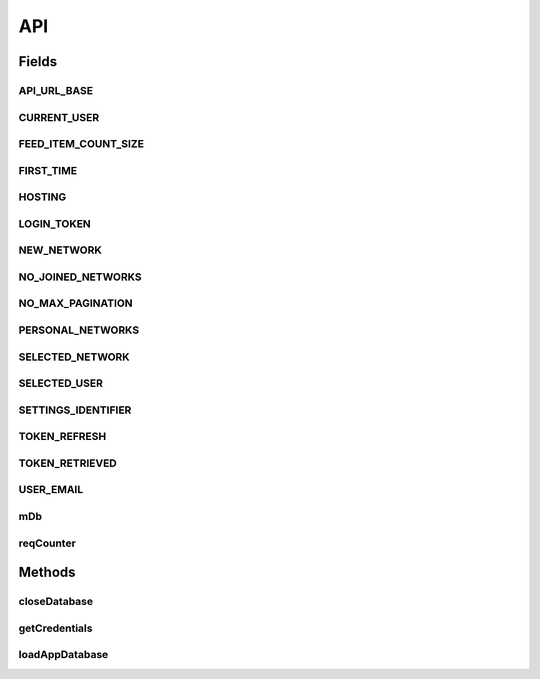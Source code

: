 .. java:import:: android.arch.persistence.room Room

.. java:import:: android.content Context

.. java:import:: android.content SharedPreferences

.. java:import:: android.util Base64

.. java:import:: android.util Log

.. java:import:: com.android.volley AuthFailureError

.. java:import:: com.android.volley NetworkError

.. java:import:: com.android.volley ParseError

.. java:import:: com.android.volley Request

.. java:import:: com.android.volley RequestQueue

.. java:import:: com.android.volley Response

.. java:import:: com.android.volley ServerError

.. java:import:: com.android.volley TimeoutError

.. java:import:: com.android.volley VolleyError

.. java:import:: com.android.volley VolleyLog

.. java:import:: com.android.volley.toolbox JsonArrayRequest

.. java:import:: com.android.volley.toolbox JsonObjectRequest

.. java:import:: com.android.volley.toolbox StringRequest

.. java:import:: org.codethechange.culturemesh.data CMDatabase

.. java:import:: org.codethechange.culturemesh.data EventDao

.. java:import:: org.codethechange.culturemesh.data EventSubscription

.. java:import:: org.codethechange.culturemesh.data EventSubscriptionDao

.. java:import:: org.codethechange.culturemesh.data NetworkSubscription

.. java:import:: org.codethechange.culturemesh.data NetworkSubscriptionDao

.. java:import:: org.codethechange.culturemesh.models City

.. java:import:: org.codethechange.culturemesh.models Country

.. java:import:: org.codethechange.culturemesh.models DatabaseNetwork

.. java:import:: org.codethechange.culturemesh.models Event

.. java:import:: org.codethechange.culturemesh.models FromLocation

.. java:import:: org.codethechange.culturemesh.models Language

.. java:import:: org.codethechange.culturemesh.models Location

.. java:import:: org.codethechange.culturemesh.models NearLocation

.. java:import:: org.codethechange.culturemesh.models Network

.. java:import:: org.codethechange.culturemesh.models Place

.. java:import:: org.codethechange.culturemesh.models PostReply

.. java:import:: org.codethechange.culturemesh.models Postable

.. java:import:: org.codethechange.culturemesh.models Putable

.. java:import:: org.codethechange.culturemesh.models Region

.. java:import:: org.codethechange.culturemesh.models User

.. java:import:: org.json JSONArray

.. java:import:: org.json JSONException

.. java:import:: org.json JSONObject

.. java:import:: java.io ByteArrayOutputStream

.. java:import:: java.io IOException

.. java:import:: java.io UnsupportedEncodingException

.. java:import:: java.nio.charset StandardCharsets

.. java:import:: java.util ArrayList

.. java:import:: java.util Calendar

.. java:import:: java.util Date

.. java:import:: java.util HashMap

.. java:import:: java.util List

.. java:import:: java.util Map

.. java:import:: java.util.concurrent.atomic AtomicInteger

API
===

.. java:package:: org.codethechange.culturemesh
   :noindex:

.. java:type::  class API

   This API serves as the interface between the rest of the app and the CultureMesh servers. When another part of the app needs to request information, it calls API methods to obtain it. Similarly, API methods should be used to store, send, and update information. The API then handles requesting it from the CultureMesh servers.

Fields
------
API_URL_BASE
^^^^^^^^^^^^

.. java:field:: static final String API_URL_BASE
   :outertype: API

   Base of the URL all API endpoints use. For example, the \ ``/token``\  endpoint has the URL \ ``API_URL_BASE + "/token"``\ .

CURRENT_USER
^^^^^^^^^^^^

.. java:field:: static final String CURRENT_USER
   :outertype: API

   Identifier for the currently-signed-in user's ID. If no user is signed-in, this key should be removed from the preferences Example: \ ``settings.getLong(API.CURRENT_USER, -1)``\ .

FEED_ITEM_COUNT_SIZE
^^^^^^^^^^^^^^^^^^^^

.. java:field:: static final String FEED_ITEM_COUNT_SIZE
   :outertype: API

   The number of items (e.g. \ :java:ref:`org.codethechange.culturemesh.models.Post`\ s or \ :java:ref:`Event`\ s to fetch with each paginated request

FIRST_TIME
^^^^^^^^^^

.. java:field:: static final String FIRST_TIME
   :outertype: API

HOSTING
^^^^^^^

.. java:field:: static final String HOSTING
   :outertype: API

LOGIN_TOKEN
^^^^^^^^^^^

.. java:field:: static final String LOGIN_TOKEN
   :outertype: API

   Settings identifier for the currently cached login token for the user. May be missing or expired. Expiration is tracked using \ :java:ref:`API.TOKEN_REFRESH`\ .

NEW_NETWORK
^^^^^^^^^^^

.. java:field:: static final long NEW_NETWORK
   :outertype: API

NO_JOINED_NETWORKS
^^^^^^^^^^^^^^^^^^

.. java:field:: static final boolean NO_JOINED_NETWORKS
   :outertype: API

NO_MAX_PAGINATION
^^^^^^^^^^^^^^^^^

.. java:field:: static final String NO_MAX_PAGINATION
   :outertype: API

PERSONAL_NETWORKS
^^^^^^^^^^^^^^^^^

.. java:field:: static final String PERSONAL_NETWORKS
   :outertype: API

SELECTED_NETWORK
^^^^^^^^^^^^^^^^

.. java:field:: static final String SELECTED_NETWORK
   :outertype: API

   Identifier for the user's currently selected \ :java:ref:`Network`\ . This is used to save the network the user was last viewing so that network can be re-opened when the user navigates back. Example: \ ``settings.getLong(API.SELECTED_NETWORK, -1)``\ .

SELECTED_USER
^^^^^^^^^^^^^

.. java:field:: static final String SELECTED_USER
   :outertype: API

SETTINGS_IDENTIFIER
^^^^^^^^^^^^^^^^^^^

.. java:field:: static final String SETTINGS_IDENTIFIER
   :outertype: API

   Identifier for the app's shared preferences. Example: \ ``SharedPreferences settings = getSharedPreferences(API.SETTINGS_IDENTIFIER, MODE_PRIVATE)``\

TOKEN_REFRESH
^^^^^^^^^^^^^

.. java:field:: static final int TOKEN_REFRESH
   :outertype: API

   Number of seconds to use a login token before refreshing it. Note that this is not how long the token is valid, just how often to refresh it. Refresh time must be shorter than the validity time.

   **See also:** :java:ref:`API.LOGIN_TOKEN`, :java:ref:`API.TOKEN_REFRESH`

TOKEN_RETRIEVED
^^^^^^^^^^^^^^^

.. java:field:: static final String TOKEN_RETRIEVED
   :outertype: API

   Settings identifier for when the current login token was retrieved. Stored as the number of milliseconds since the epoch.

   **See also:** :java:ref:`API.LOGIN_TOKEN`

USER_EMAIL
^^^^^^^^^^

.. java:field:: static final String USER_EMAIL
   :outertype: API

   Identifier for the currently-signed-in user's email. If no user is signed-in, this key should be removed from the preferences Example: \ ``settings.getLong(API.USER_EMAIL, -1)``\ .

mDb
^^^

.. java:field:: static CMDatabase mDb
   :outertype: API

   Database to use for data persistence. Not currently used.

reqCounter
^^^^^^^^^^

.. java:field:: static int reqCounter
   :outertype: API

   Counter to ensure that we don't close the database while another thread is using it. Counts the number of threads currently using the database. Not currently used.

Methods
-------
closeDatabase
^^^^^^^^^^^^^

.. java:method:: static void closeDatabase()
   :outertype: API

getCredentials
^^^^^^^^^^^^^^

.. java:method:: static String getCredentials()
   :outertype: API

   Use this method to append our credentials to our server requests. For now, we are using a static API key. In the future, we are going to want to pass session tokens.

   :return: credentials string to be appended to request url as a param.

loadAppDatabase
^^^^^^^^^^^^^^^

.. java:method:: public static void loadAppDatabase(Context context)
   :outertype: API


